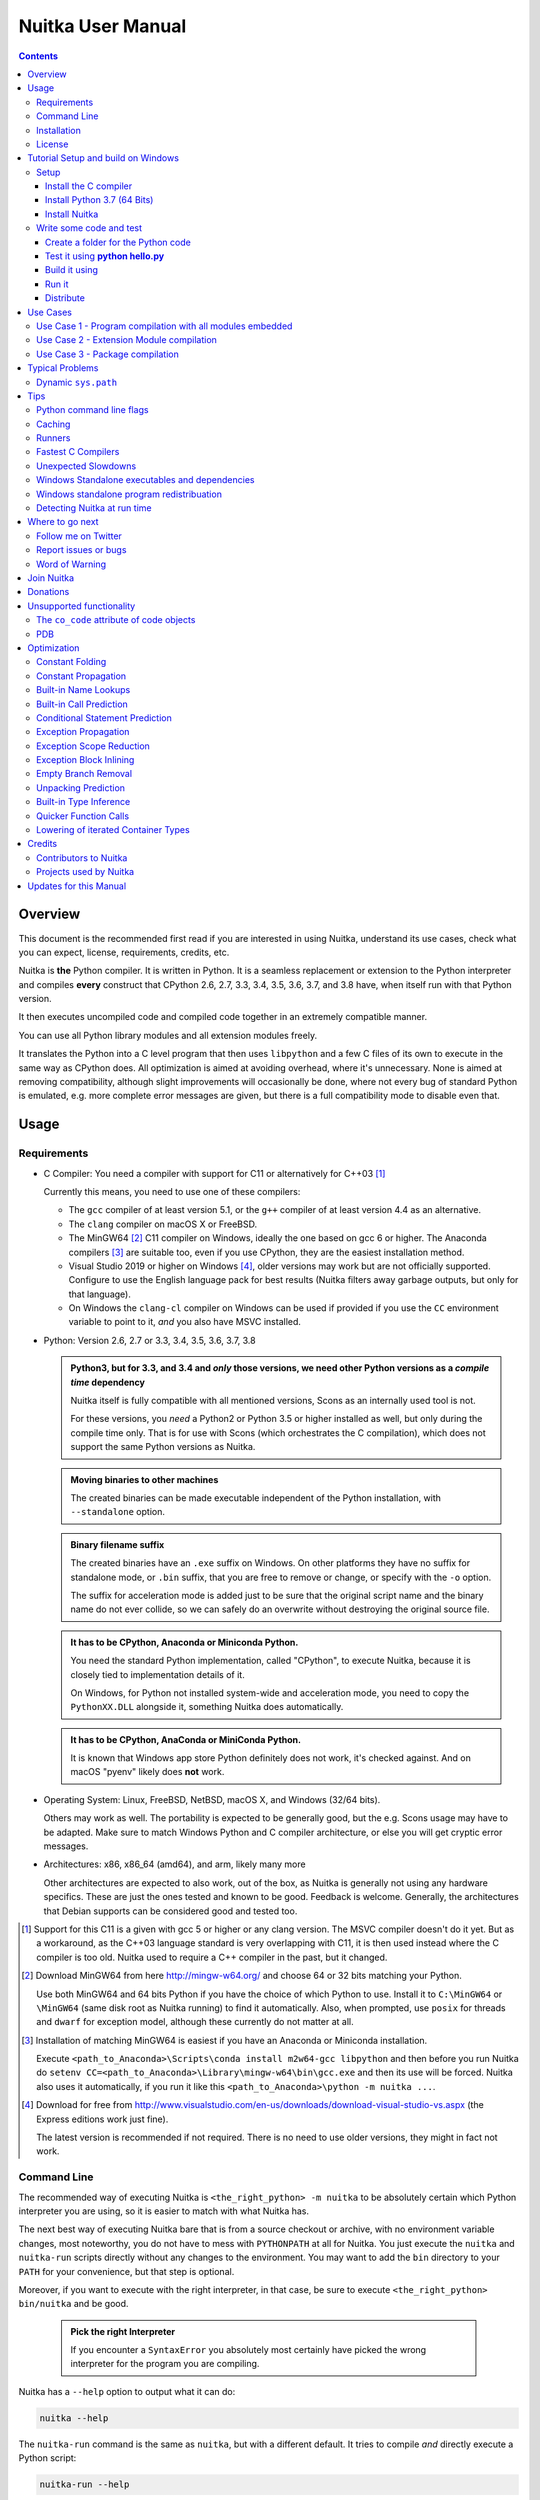 Nuitka User Manual
~~~~~~~~~~~~~~~~~~

.. image:: doc/images/Nuitka-Logo-Symbol.png

.. contents::

.. raw:: pdf

   PageBreak oneColumn
   SetPageCounter 1

Overview
========

This document is the recommended first read if you are interested in using
Nuitka, understand its use cases, check what you can expect, license,
requirements, credits, etc.

Nuitka is **the** Python compiler. It is written in Python. It is a seamless
replacement or extension to the Python interpreter and compiles **every**
construct that CPython 2.6, 2.7, 3.3, 3.4, 3.5, 3.6, 3.7, and 3.8 have, when
itself run with that Python version.

It then executes uncompiled code and compiled code together in an extremely
compatible manner.

You can use all Python library modules and all extension modules freely.

It translates the Python into a C level program that then uses ``libpython``
and a few C files of its own to execute in the same way as CPython does. All
optimization is aimed at avoiding overhead, where it's unnecessary. None is
aimed at removing compatibility, although slight improvements will occasionally
be done, where not every bug of standard Python is emulated, e.g. more complete
error messages are given, but there is a full compatibility mode to disable
even that.

Usage
=====

Requirements
------------

- C Compiler: You need a compiler with support for C11 or alternatively
  for C++03 [#]_

  Currently this means, you need to use one of these compilers:

  * The ``gcc`` compiler of at least version 5.1, or the ``g++`` compiler of
    at least version 4.4 as an alternative.

  * The ``clang`` compiler on macOS X or FreeBSD.

  * The MinGW64 [#]_ C11 compiler on Windows, ideally the one based on gcc
    6 or higher. The Anaconda compilers [#]_ are suitable too, even if you
    use CPython, they are the easiest installation method.

  * Visual Studio 2019 or higher on Windows [#]_, older versions may work
    but are not officially supported. Configure to use the English language
    pack for best results (Nuitka filters away garbage outputs, but only
    for that language).

  * On Windows the ``clang-cl`` compiler on Windows can be used if provided if
    you use the ``CC`` environment variable to point to it, *and* you also have
    MSVC installed.


- Python: Version 2.6, 2.7 or 3.3, 3.4, 3.5, 3.6, 3.7, 3.8

  .. admonition:: Python3, but for 3.3, and 3.4 and *only* those versions,
     we need other Python versions as a *compile time* dependency

     Nuitka itself is fully compatible with all mentioned versions, Scons as
     an internally used tool is not.

     For these versions, you *need* a Python2 or Python 3.5 or higher installed
     as well, but only during the compile time only. That is for use with Scons
     (which orchestrates the C compilation), which does not support the same
     Python versions as Nuitka.

  .. admonition:: Moving binaries to other machines

     The created binaries can be made executable independent of the Python
     installation, with ``--standalone`` option.

  .. admonition:: Binary filename suffix

     The created binaries have an ``.exe`` suffix on Windows. On other platforms
     they have no suffix for standalone mode, or ``.bin`` suffix, that you are
     free to remove or change, or specify with the ``-o`` option.

     The suffix for acceleration mode is added just to be sure that the original
     script name and the binary name do not ever collide, so we can safely do
     an overwrite without destroying the original source file.

  .. admonition:: It **has to** be CPython, Anaconda or Miniconda Python.

     You need the standard Python implementation, called "CPython", to execute
     Nuitka, because it is closely tied to implementation details of it.

     On Windows, for Python not installed system-wide and acceleration mode, you
     need to copy the ``PythonXX.DLL`` alongside it, something Nuitka does
     automatically.

  .. admonition:: It **has to** be CPython, AnaConda or MiniConda Python.

     It is known that Windows app store Python definitely does not work, it's
     checked against. And on macOS "pyenv" likely does **not** work.

- Operating System: Linux, FreeBSD, NetBSD, macOS X, and Windows (32/64 bits).

  Others may work as well. The portability is expected to be generally good,
  but the e.g. Scons usage may have to be adapted. Make sure to match Windows
  Python and C compiler architecture, or else you will get cryptic error
  messages.

- Architectures: x86, x86_64 (amd64), and arm, likely many more

  Other architectures are expected to also work, out of the box, as Nuitka is
  generally not using any hardware specifics. These are just the ones tested
  and known to be good. Feedback is welcome. Generally, the architectures that
  Debian supports can be considered good and tested too.

.. [#] Support for this C11 is a given with gcc 5 or higher or any clang
       version. The MSVC compiler doesn't do it yet. But as a workaround,
       as the C++03 language standard is very overlapping with C11, it is then
       used instead where the C compiler is too old. Nuitka used to require a
       C++ compiler in the past, but it changed.

.. [#] Download MinGW64 from here http://mingw-w64.org/ and choose 64 or 32
       bits matching your Python.

       Use both MinGW64 and 64 bits Python if you have the choice of which
       Python to use. Install it to ``C:\MinGW64`` or ``\MinGW64`` (same disk
       root as Nuitka running) to find it automatically. Also, when prompted,
       use ``posix`` for threads and ``dwarf`` for exception model, although
       these currently do not matter at all.

.. [#] Installation of matching MinGW64 is easiest if you have an Anaconda or
       Miniconda installation.

       Execute ``<path_to_Anaconda>\Scripts\conda install m2w64-gcc libpython``
       and then before you run Nuitka do ``setenv
       CC=<path_to_Anaconda>\Library\mingw-w64\bin\gcc.exe`` and then its use
       will be forced. Nuitka also uses it automatically, if you run it like
       this ``<path_to_Anaconda>\python -m nuitka ...``.

.. [#] Download for free from
       http://www.visualstudio.com/en-us/downloads/download-visual-studio-vs.aspx
       (the Express editions work just fine).

       The latest version is recommended if not required. There is no need to
       use older versions, they might in fact not work.


Command Line
------------

The recommended way of executing Nuitka is ``<the_right_python> -m nuitka`` to
be absolutely certain which Python interpreter you are using, so it is easier
to match with what Nuitka has.

The next best way of executing Nuitka bare that is from a source checkout or
archive, with no environment variable changes, most noteworthy, you do not
have to mess with ``PYTHONPATH`` at all for Nuitka. You just execute the
``nuitka`` and ``nuitka-run`` scripts directly without any changes to the
environment. You may want to add the ``bin`` directory to your ``PATH`` for
your convenience, but that step is optional.

Moreover, if you want to execute with the right interpreter, in that case, be
sure to execute ``<the_right_python> bin/nuitka`` and be good.

  .. admonition:: Pick the right Interpreter

     If you encounter a ``SyntaxError`` you absolutely most certainly have
     picked the wrong interpreter for the program you are compiling.

Nuitka has a ``--help`` option to output what it can do:

.. code-block:: bash

    nuitka --help

The ``nuitka-run`` command is the same as ``nuitka``, but with a different
default. It tries to compile *and* directly execute a Python script:

.. code-block:: bash

    nuitka-run --help

This option that is different is ``--run``, and passing on arguments after the
first non-option to the created binary, so it is somewhat more similar to what
plain ``python`` will do.

Installation
------------

For most systems, there will be packages on the `download page
<http://www.nuitka.net/pages/download.html>`__ of Nuitka. But you can also
install it from source code as described above, but also like any other Python
program it can be installed via the normal ``python setup.py install`` routine.

License
-------

Nuitka is licensed under the Apache License, Version 2.0; you may not use
it except in compliance with the License.

You may obtain a copy of the License at
http://www.apache.org/licenses/LICENSE-2.0

Unless required by applicable law or agreed to in writing, software distributed
under the License is distributed on an "AS IS" BASIS, WITHOUT WARRANTIES OR
CONDITIONS OF ANY KIND, either express or implied.  See the License for the
specific language governing permissions and limitations under the License.


Tutorial Setup and build on Windows
===================================

This is basic steps if you have nothing installed, of course
if you have any of the parts, just skip it.

Setup
-----

Install the C compiler
++++++++++++++++++++++

 - Download and install mingw64 from
   `https://sourceforge.net/projects/mingw-w64/ <https://sourceforge.net/projects/mingw-w64/>`_

- in Architecture: choose "i686" if you want use 32bit or "x86_64" if you want
  64 bit version Python

 - Select destination folder to **c:\\MinGW64**

 - verify using command  **gcc.exe --version**

 - Set a environment variable pointing to **gcc.exe**

   **CC=C:\\MinGW64\\mingw64\\bin\\gcc.exe** if 64 bit version

   **CC=C:\\MinGW64\\mingw32\\bin\\gcc.exe** if 32 bit version

Install Python 3.7 (64 Bits)
++++++++++++++++++++++++++++

 - Download and install from
   `https://www.python.org/downloads/windows <https://www.python.org/downloads/windows>`_

 - Select Windows x86-64 web-based installer **or**

 - Select Windows x86-64 executable installer

 - Verify using command **python --version**

Install Nuitka
++++++++++++++

 - **pip install nuitka**
 - if you use anaconda:
 - **conda install -c conda-forge nuitka**
 - verify using command **nuitka --version**

Write some code and test
------------------------

Create a folder for the Python code
+++++++++++++++++++++++++++++++++++

 - mkdir HelloWorld
 - make a python file named **hello.py**

 .. code-block:: python

      def talk(message):
          return "Talk " + message

      def main():
          print( talk("Hello World"))

      if __name__ == "__main__":
          main()

Test it using **python hello.py**
+++++++++++++++++++++++++++++++++

Build it using
++++++++++++++

  **python -m nuitka --standalone --mingw64 hello.py**

If you like to have full output add **--show-progress** **--show-scons**

Run it
++++++

Execute the **hello.exe** in the folder **hello.dist**

Distribute
++++++++++

To distribute copy the **hello.dist** folder


Use Cases
=========

Use Case 1 - Program compilation with all modules embedded
----------------------------------------------------------

If you want to compile a whole program recursively, and not only the single
file that is the main program, do it like this:

.. code-block:: bash

    python -m nuitka --follow-imports program.py

.. note::

   There are more fine grained controls than ``--follow-imports`` available.
   Consider the output of ``nuitka --help``.

In case you have a plugin directory, i.e. one which cannot be found by
recursing after normal import statements via the ``PYTHONPATH`` (which would be
the recommended way), you can always require that a given directory shall also
be included in the executable:

.. code-block:: bash

    python -m nuitka --follow-imports --include-plugin-directory=plugin_dir program.py

.. note::

   If you don't do any dynamic imports, simply setting your ``PYTHONPATH`` at
   compilation time will be sufficient for all your needs normally.

   Use ``--include-plugin-directory`` only if you make ``__import__()`` calls
   that Nuitka cannot predict, because they e.g. depend on command line
   parameters. Nuitka also warns about these, and point to the option.

.. note::

   The resulting filename will be ``program.exe`` on Windows, ``program.bin``
   on other platforms.

.. note::

   The resulting binary still depends on CPython and used C extension modules
   being installed.

   If you want to be able to copy it to another machine, use ``--standalone``
   and copy the created ``program.dist`` directory and execute the
   ``program.exe`` (Windows) or ``program`` (other platforms) put inside.


Use Case 2 - Extension Module compilation
-----------------------------------------

If you want to compile a single extension module, all you have to do is this:

.. code-block:: bash

    python -m nuitka --module some_module.py

The resulting file ``some_module.so`` can then be used instead of
``some_module.py``.

.. note::

   It's left as an exercise to the reader, to find out what happens if both are present.

.. note::

   The option ``--follow-imports`` and other variants work as well, but the
   included modules will only become importable *after* you imported the
   ``some_module`` name.

Use Case 3 - Package compilation
--------------------------------

If you need to compile a whole package and embed all modules, that is also
feasible, use Nuitka like this:

.. code-block:: bash

    python -m nuitka --module some_package --include-package=some_package

.. note::

   The recursion into the package directory needs to be provided manually,
   otherwise, the package is empty. Data files located inside the package will
   not be embedded yet.

Typical Problems
================

Dynamic ``sys.path``
--------------------

If your script modifies ``sys.path`` to e.g. insert directories with source
code relative to it, Nuitka will currently not be able to see those. However,
if you set the ``PYTHONPATH`` to the resulting value, you will be able to
compile it

Tips
====

Python command line flags
-------------------------

For passing things like ``-O`` or ``-S`` to your program, there is a command
line option name ``--python-flag=`` which makes Nuitka emulate these options.

The most important ones are supported, more can certainly be added.

Caching
-------

The C compiler, when invoked with the same input files, will take a long time
and much CPU to compile. Make sure you are having ``ccache`` installed and
configured on non-Windows. It will make repeated compilations much faster,
even if things are not yet not perfect, i.e. changes to the program can
cause many C files to change, requiring a new compilation instead of using
the cached result.

On Windows, Nuitka supports using ``ccache.exe`` which is not easy to come
by though for the non-MSVC compilers, and ``clcache.exe`` which is just one
``pip install clcache`` command away. To make Nuitka use those, set either
``NUITKA_CCACHE_BINARY`` to the full path of ``ccache.exe`` or
``NUITKA_CLCACHE_BINARY`` to the full path of ``clcache.exe``, which will be
in the scripts folder of the Python, you installed it into.

Runners
-------

Avoid running the ``nuitka`` binary, doing ``python -m nuitka`` will make a
100% sure you are using what you think you are.

Fastest C Compilers
-------------------

The fastest binaries of ``pystone.exe`` on Windows with 64 bits Python proved
to be significantly faster with MinGW64, roughly 20% better score. So it is
recommended for use over MSVC. Using ``clang-cl.exe`` of Clang7 was faster
than MSVC, but still significantly slower than MinGW64, and it will be harder
to use, so it is not recommended.

On Linux for ``pystone.bin`` the binary produced by ``clang6`` was faster
than ``gcc-6.3``, but not by a significant margin. Since gcc is more often
already installed, that is recommended to use for now.

Differences in C compilation times have not yet been examined.

Unexpected Slowdowns
--------------------

Using the Python DLL, like standard CPython does can lead to unexpected
slowdowns, e.g. in uncompiled code that works with Unicode strings. This is
because calling to the DLL rather than residing in the DLL causes overhead,
and this even happens to the DLL with itself, being slower, than a Python
all contained in one binary.

So if feasible, aim at static linking, which is currently only possible with
Anaconda Python on non-Windows.

Windows Standalone executables and dependencies
-----------------------------------------------

The process of making standalone executables for Windows traditionally involves
using an external dependency walker in order to copy necessary libraries along
with the compiled executables to the distribution folder.

Using the external dependency walker is quite a time consuming, and may copy
some unnecessary libraries along the way (better have too much than missing).

There's also an experimental alternative internal dependency walker that relies
on pefile which analyses PE imports of executables and libraries.

This implementation shall create smaller Standalone distributions since it
won't include Windows' equivalent of the standard library, and will speed-up
first Nuitka compilations by an order of magnitude.

In order to use it, you may enable the internal dependency walker by using the
following switch:

.. code-block:: bash

    python -m nuitka --standalone --windows-dependency-tool=pefile myprogram.py


.. note::

    The pefile dependency walker will test all dependencies of the distribution folder.

    Optionally, it is also possible to check all recursive dependencies of included libraries
    using the following switch along with the above one:

.. code-block:: bash

    python -m nuitka --standalone --windows-dependency-tool=pefile --experimental=use_pefile_recurse myprogram.py


.. note::

    Some modules may have hidden dependencies outside of their directory. In order for
    the pefile dependency walker to find them, you may also scan the whole site-packages
    directory for missing dependencies using the following switch along with the two above:

.. code-block:: bash

    python -m nuitka --standalone --windows-dependency-tool=pefile --experimental=use_pefile_recurse --experimental=use_pefile_fullrecurse myprogram.py

.. note::

    Be aware that using this switch will increase compilation time a lot.


Windows standalone program redistribuation
------------------------------------------

Whether compiling with MingW or MSVC, the standalone programs have external
dependencies to Visual C Runtime libraries. Nuitka tries to ship those
dependent DLLs by copying them from your system.

Beginning with Microsoft Windows 10, Microsoft ships `ucrt.dll` (Universal C
Runtime libraries) which rehook calls to `api-ms-crt-*.dll`.

With earlier Windows platforms (and wine/ReactOS), you should consider
installing Visual C Runtime libraries before executing a Nuitka standalone
compiled program.

Depdending on the used C compiler, you'll need the following redist versions:

+------------------+-------------+-------------------------+
| Visual C version | Redist Year | CPython                 |
+==================+=============+=========================+
| 14.2             | 2019        | 3.5, 3.6, 3.7, 3.8      |
+------------------+-------------+-------------------------+
| 14.1             | 2017        | 3.5, 3.6, 3.7, 3.8      |
+------------------+-------------+-------------------------+
| 14.0             | 2015        | 3.5, 3.6, 3.7, 3.8      |
+------------------+-------------+-------------------------+
| 10.0             | 2010        | 3.3, 3.4                |
+------------------+-------------+-------------------------+
| 9.0              | 2008        | 2.6, 2.7, 3.0, 3.1, 3.2 |
+------------------+-------------+-------------------------+

When using MingGW64, you'll need the following redist versions:

+------------------+-------------+-------------------------+
| MingGW64 version | Redist Year | CPython                 |
+==================+=============+=========================+
| 8.1.0            | 2015        | 3.5, 3.6, 3.7, 3.8      |
+------------------+-------------+-------------------------+


Once the corresponding runtime libraries are installed on the target system,
you may remove all `api-ms-crt-*.dll` files from your Nuitka compiled dist
folder.

Detecting Nuitka at run time
----------------------------

It doesn't set ``sys.frozen`` unlike other tools. For Nuitka, we have the
module attribute ``__compiled__`` to test if a specific module was compiled.


Where to go next
================

Remember, this project is not completed yet. Although the CPython test suite
works near perfect, there is still more work needed, esp. to make it do more
optimization. Try it out.

Follow me on Twitter
--------------------

Nuitka announcements and interesting stuff is pointed to on the Twitter account,
but obviously with no details. `@KayHayen <https://twitter.com/KayHayen>`_.

I will not answer Nuitka issues via Twitter though, rather make occasional
polls, and give important announcements, as well as low-level posts about
development ongoing.

Report issues or bugs
---------------------

Should you encounter any issues, bugs, or ideas, please visit the `Nuitka bug
tracker <https://github.com/kayhayen/Nuitka/issues>`__ and report them.

Best practices for reporting bugs:

- Please always include the following information in your report, for the
  underlying Python version. You can easily copy&paste this into your
  report.

  .. code-block:: sh

      python -m nuitka --version

- Try to make your example minimal. That is, try to remove code that does
  not contribute to the issue as much as possible. Ideally come up with
  a small reproducing program that illustrates the issue, using ``print``
  with different results when that programs runs compiled or native.

- If the problem occurs spuriously (i.e. not each time), try to set the
  environment variable ``PYTHONHASHSEED`` to ``0``, disabling hash
  randomization. If that makes the problem go away, try increasing in
  steps of 1 to a hash seed value that makes it happen every time, include
  it in your report.

- Do not include the created code in your report. Given proper input,
  it's redundant, and it's not likely that I will look at it without
  the ability to change the Python or Nuitka source and re-run it.

- Do not send screenshots of text, that is bad and lazy. Instead, capture
  text outputs from the console.

Word of Warning
---------------

Consider using this software with caution. Even though many tests are applied
before releases, things are potentially breaking. Your feedback and patches to
Nuitka are very welcome.


Join Nuitka
===========

You are more than welcome to join Nuitka development and help to complete the
project in all minor and major ways.

The development of Nuitka occurs in git. We currently have these 3 branches:

- `master
  <http://nuitka.net/gitweb/?p=Nuitka.git;a=shortlog;h=refs/heads/master>`__:

  This branch contains the stable release to which only hotfixes for bugs will
  be done. It is supposed to work at all times and is supported.

- `develop
  <http://nuitka.net/gitweb/?p=Nuitka.git;a=shortlog;h=refs/heads/develop>`__:

  This branch contains the ongoing development. It may at times contain little
  regressions, but also new features. On this branch, the integration work is
  done, whereas new features might be developed on feature branches.

- `factory
  <http://nuitka.net/gitweb/?p=Nuitka.git;a=shortlog;h=refs/heads/factory>`__:

  This branch contains unfinished and incomplete work. It is very frequently
  subject to ``git rebase`` and the public staging ground, where my work
  for develop branch lives first. It is intended for testing only and
  recommended to base any of your own development on. When updating it,
  you very often will get merge conflicts. Simply resolve those by doing
  ``git reset --hard origin/factory`` and switch to the latest version.

.. note::

   I accept requests on the social code platforms, also patch files, if they
   are good.

.. note::

   The `Developer Manual <http://nuitka.net/doc/developer-manual.html>`__
   explains the coding rules, branching model used, with feature branches and
   hotfix releases, the Nuitka design and much more. Consider reading it to
   become a contributor. This document is intended for Nuitka users.

Donations
=========

Should you feel that you cannot help Nuitka directly, but still want to
support, please consider `making a donation
<http://nuitka.net/pages/donations.html>`__ and help this way.

Unsupported functionality
=========================

The ``co_code`` attribute of code objects
-----------------------------------------

The code objects are empty for native compiled functions. There is no
bytecode with Nuitka's compiled function objects, so there is no way to provide
it.

PDB
---

There is no tracing of compiled functions to attach a debugger to.

Optimization
============

Constant Folding
----------------

The most important form of optimization is the constant folding. This is when
an operation can be fully predicted at compile time. Currently, Nuitka does
these for some built-ins (but not all yet, somebody to look at this more
closely will be very welcome!), and it does it e.g. for binary/unary operations
and comparisons.

Constants currently recognized:

.. code-block:: python

    5 + 6     # binary operations
    not 7     # unary operations
    5 < 6     # comparisons
    range(3)  # built-ins

Literals are the one obvious source of constants, but also most likely other
optimization steps like constant propagation or function inlining will be. So
this one should not be underestimated and a very important step of successful
optimizations. Every option to produce a constant may impact the generated code
quality a lot.

.. admonition:: Status

   The folding of constants is considered implemented, but it might be incomplete
   in that not all possible cases are caught. Please report it as a
   bug when you find an operation in Nuitka that has only constants as input and
   is not folded.

Constant Propagation
--------------------

At the core of optimizations, there is an attempt to determine the values of
variables at run time and predictions of assignments. It determines if their
inputs are constants or of similar values. An expression, e.g. a module
variable access, an expensive operation, may be constant across the module of
the function scope and then there needs to be none or no repeated module
variable look-up.

Consider e.g. the module attribute ``__name__`` which likely is only ever read,
so its value could be predicted to a constant string known at compile time.
This can then be used as input to the constant folding.

.. code-block:: python

   if __name__ == "__main__":
      # Your test code might be here
      use_something_not_use_by_program()

.. admonition:: Status

   From modules attributes, only ``__name__`` is currently actually optimized.
   Also possible would be at least ``__doc__``. In the future, this may improve
   as SSA is expanded to module variables.

Built-in Name Lookups
---------------------

Also, built-in exception name references are optimized if they are used as a
module level read-only variables:

.. code-block:: python

   try:
      something()
   except ValueError: # The ValueError is a slow global name lookup normally.
      pass

.. admonition:: Status

   This works for all built-in names. When an assignment is done to such a
   name, or it's even local, then, of course, it is not done.

Built-in Call Prediction
------------------------

For built-in calls like ``type``, ``len``, or ``range`` it is often possible to
predict the result at compile time, esp. for constant inputs the resulting
value often can be precomputed by Nuitka. It can simply determine the result or
the raised exception and replace the built-in call with that value, allowing
for more constant folding or code path reduction.

.. code-block:: python

   type("string") # predictable result, builtin type str.
   len([1, 2])    # predictable result
   range(3, 9, 2) # predictable result
   range(3, 9, 0) # predictable exception, range raises due to 0.

.. admonition:: Status

   The built-in call prediction is considered implemented. We can simply during
   compile time emulate the call and use its result or raised exception. But we
   may not cover all the built-ins there are yet.

Sometimes the result of a built-in should not be predicted when the result is
big. A ``range()`` call e.g. may give too big values to include the result in
the binary. Then it is not done.

.. code-block:: python

   range( 100000 ) # We do not want this one to be expanded

.. admonition:: Status

   This is considered mostly implemented. Please file bugs for built-ins that
   are pre-computed, but should not be computed by Nuitka at compile time with
   specific values.

Conditional Statement Prediction
--------------------------------

For conditional statements, some branches may not ever be taken, because of the
conditions being possible to predict. In these cases, the branch not taken and
the condition check is removed.

This can typically predict code like this:

.. code-block:: python

   if __name__ == "__main__":
      # Your test code might be here
      use_something_not_use_by_program()

or

.. code-block:: python

   if False:
      # Your deactivated code might be here
      use_something_not_use_by_program()


It will also benefit from constant propagations, or enable them because once
some branches have been removed, other things may become more predictable, so
this can trigger other optimization to become possible.

Every branch removed makes optimization more likely. With some code branches
removed, access patterns may be more friendly. Imagine e.g. that a function is
only called in a removed branch. It may be possible to remove it entirely, and
that may have other consequences too.

.. admonition:: Status

   This is considered implemented, but for the maximum benefit, more constants
   need to be determined at compile time.

Exception Propagation
---------------------

For exceptions that are determined at compile time, there is an expression that
will simply do raise the exception. These can be propagated upwards, collecting
potentially "side effects", i.e. parts of expressions that were executed before
it occurred, and still have to be executed.

Consider the following code:

.. code-block:: python

   print(side_effect_having() + (1 / 0))
   print(something_else())

The ``(1 / 0)`` can be predicted to raise a ``ZeroDivisionError`` exception,
which will be propagated through the ``+`` operation. That part is just
Constant Propagation as normal.

The call ``side_effect_having()`` will have to be retained though, but the
``print`` does not and can be turned into an explicit raise. The statement
sequence can then be aborted and as such the ``something_else`` call needs no
code generation or consideration anymore.

To that end, Nuitka works with a special node that raises an exception and is
wrapped with a so-called "side_effects" expression, but yet can be used in the
code as an expression having a value.

.. admonition:: Status

   The propagation of exceptions is mostly implemented but needs handling in
   every kind of operations, and not all of them might do it already. As work
   progresses or examples arise, the coverage will be extended. Feel free to
   generate bug reports with non-working examples.

Exception Scope Reduction
-------------------------

Consider the following code:

.. code-block:: python

    try:
        b = 8
        print(range(3, b, 0))
        print("Will not be executed")
    except ValueError as e:
        print(e)

The ``try`` block is bigger than it needs to be. The statement ``b = 8`` cannot
cause a ``ValueError`` to be raised. As such it can be moved to outside the try
without any risk.

.. code-block:: python

    b = 8
    try:
        print(range(3, b, 0))
        print("Will not be executed")
    except ValueError as e:
        print(e)

.. admonition:: Status

   This is considered done. For every kind of operation, we trace if it may
   raise an exception. We do however *not* track properly yet, what can do
   a ``ValueError`` and what cannot.


Exception Block Inlining
------------------------

With the exception propagation, it then becomes possible to transform this
code:

.. code-block:: python

    try:
        b = 8
        print(range(3, b, 0))
        print("Will not be executed!")
    except ValueError as e:
        print(e)

.. code-block:: python

    try:
        raise ValueError, "range() step argument must not be zero"
    except ValueError, e:
        print(e)

Which then can be lowered in complexity by avoiding the raise and catch
of the exception, making it:

.. code-block:: python

   e = ValueError("range() step argument must not be zero")
   print(e)

.. admonition:: Status

   This is not implemented yet.

Empty Branch Removal
--------------------

For loops and conditional statements that contain only code without effect, it
should be possible to remove the whole construct:

.. code-block:: python

   for i in range(1000):
       pass

The loop could be removed, at maximum, it should be considered an assignment of
variable ``i`` to ``999`` and no more.

.. admonition:: Status

   This is not implemented yet, as it requires us to track iterators, and their
   side effects, as well as loop values, and exit conditions. Too much yet, but
   we will get there.

Another example:

.. code-block:: python

   if side_effect_free:
      pass

The condition check should be removed in this case, as its evaluation is not
needed. It may be difficult to predict that ``side_effect_free`` has no side
effects, but many times this might be possible.

.. admonition:: Status

   This is considered implemented. The conditional statement nature is removed
   if both branches are empty, only the condition is evaluated and checked for
   truth (in cases that could raise an exception).

Unpacking Prediction
--------------------

When the length of the right-hand side of an assignment to a sequence can be
predicted, the unpacking can be replaced with multiple assignments.

.. code-block:: python

   a, b, c = 1, side_effect_free(), 3

.. code-block:: python

   a = 1
   b = side_effect_free()
   c = 3

This is of course only really safe if the left-hand side cannot raise an
exception while building the assignment targets.

We do this now, but only for constants, because we currently have no ability to
predict if an expression can raise an exception or not.

.. admonition:: Status

   Not implemented yet. Will need us to see through the unpacking of what is
   an iteration over a tuple, we created ourselves. We are not there yet, but we
   will get there.

Built-in Type Inference
-----------------------

When a construct like ``in xrange()`` or ``in range()`` is used, it is possible
to know what the iteration does and represent that so that iterator users can
use that instead.

I consider that:

.. code-block:: python

    for i in xrange(1000):
        something(i)

could translate ``xrange(1000)`` into an object of a special class that does
the integer looping more efficiently. In case ``i`` is only assigned from
there, this could be a nice case for a dedicated class.

.. admonition:: Status

   Future work, not even started.

Quicker Function Calls
----------------------

Functions are structured so that their parameter parsing and ``tp_call``
interface is separate from the actual function code. This way the call can be
optimized away. One problem is that the evaluation order can differ.

.. code-block:: python

   def f(a, b, c):
       return a, b, c

   f(c = get1(), b = get2(), a = get3())

This will have to evaluate first ``get1()``, then ``get2()`` and only then
``get3()`` and then make the function call with these values.

Therefore it will be necessary to have a staging of the parameters before
making the actual call, to avoid a re-ordering of the calls to ``get1()``,
``get2()``, and ``get3()``.

.. admonition:: Status

   Not even started. A re-formulation that avoids the dictionary to call the
   function, and instead uses temporary variables appears to be relatively
   straight forward once we do that kind of parameter analysis.

Lowering of iterated Container Types
------------------------------------

In some cases, accesses to ``list`` constants can become ``tuple`` constants
instead.

Consider that:

.. code-block:: python

   for x in [a, b, c]:
       something(x)

Can be optimized into this:

.. code-block:: python

   for x in (a, b, c):
        something(x)

This allows for simpler, faster code to be generated, and fewer checks needed,
because e.g. the ``tuple`` is clearly immutable, whereas the ``list`` needs a
check to assert that. This is also possible for sets.

.. admonition:: Status

   Implemented, even works for non-constants. Needs other optimization to
   become generally useful, and will itself help other optimization to become
   possible. This allows us to e.g. only treat iteration over tuples, and not
   care about sets.

In theory, something similar is also possible for ``dict``. For the later, it
will be non-trivial though to maintain the order of execution without temporary
values introduced. The same thing is done for pure constants of these types,
they change to ``tuple`` values when iterated.

Credits
=======

Contributors to Nuitka
----------------------

Thanks go to these individuals for their much-valued contributions to
Nuitka. Contributors have the license to use Nuitka for their own code even if
Closed Source.

The order is sorted by time.

- Li Xuan Ji: Contributed patches for general portability issue and
  enhancements to the environment variable settings.

- Nicolas Dumazet: Found and fixed reference counting issues, ``import``
  packages work, improved some of the English and generally made good code
  contributions all over the place, solved code generation TODOs, did tree
  building cleanups, core stuff.

- Khalid Abu Bakr: Submitted patches for his work to support MinGW and Windows,
  debugged the issues, and helped me to get cross compile with MinGW from Linux
  to Windows. This was quite difficult stuff.

- Liu Zhenhai: Submitted patches for Windows support, making the inline Scons
  copy actually work on Windows as well. Also reported import related bugs, and
  generally helped me make the Windows port more usable through his testing and
  information.

- Christopher Tott: Submitted patches for Windows, and general as well as
  structural cleanups.

- Pete Hunt: Submitted patches for macOS X support.

- "ownssh": Submitted patches for built-ins module guarding, and made massive
  efforts to make high-quality bug reports. Also the initial "standalone" mode
  implementation was created by him.

- Juan Carlos Paco: Submitted cleanup patches, creator of the `Nuitka GUI
  <https://github.com/juancarlospaco/nuitka-gui>`__, creator of the `Ninja IDE
  plugin <https://github.com/juancarlospaco/nuitka-ninja>`__ for Nuitka.

- "Dr. Equivalent": Submitted the Nuitka Logo.

- Johan Holmberg: Submitted patch for Python3 support on macOS X.

- Umbra: Submitted patches to make the Windows port more usable, adding user
  provided application icons, as well as MSVC support for large constants and
  console applications.

- David Cortesi: Submitted patches and test cases to make macOS port more
  usable, specifically for the Python3 standalone support of Qt.

- Andrew Leech: Submitted github pull request to allow using "-m nuitka" to
  call the compiler. Also pull request to improve "bist_nuitka" and to do
  the registration.

- Paweł K: Submitted github pull request to remove glibc from standalone
  distribution, saving size and improving robustness considering the
  various distributions.

- Orsiris de Jong: Submitted github pull request to implement the dependency
  walking with `pefile` under Windows.

- Jorj X. McKie: Submitted github pull requests with NumPy plugin to retain
  its accelerating libraries, and Tkinter to include the TCL distribution
  on Windows.

Projects used by Nuitka
-----------------------

* The `CPython project <http://www.python.org>`__

  Thanks for giving us CPython, which is the base of Nuitka. We are nothing
  without it.

* The `GCC project <http://gcc.gnu.org>`__

  Thanks for not only the best compiler suite but also thanks for making it
  easy supporting to get Nuitka off the ground. Your compiler was the first
  usable for Nuitka and with very little effort.

* The `Scons project <http://www.scons.org>`__

  Thanks for tackling the difficult points and providing a Python environment
  to make the build results. This is such a perfect fit to Nuitka and a
  dependency that will likely remain.

* The `valgrind project <http://valgrind.org>`__

  Luckily we can use Valgrind to determine if something is an actual
  improvement without the noise. And it's also helpful to determine what's
  actually happening when comparing.

* The `NeuroDebian project <http://neuro.debian.net>`__

  Thanks for hosting the build infrastructure that the Debian and sponsor
  Yaroslav Halchenko uses to provide packages for all Ubuntu versions.

* The `openSUSE Buildservice <http://openbuildservice.org>`__

  Thanks for hosting this excellent service that allows us to provide RPMs for
  a large variety of platforms and make them available immediately nearly at
  release time.

* The `MinGW64 project <http://mingw-w64.org>`__

  Thanks for porting the gcc to Windows. This allowed portability of Nuitka
  with relatively little effort.

* The `Buildbot project <http://buildbot.net>`__

  Thanks for creating an easy to deploy and use continuous integration
  framework that also runs on Windows and is written and configured in Python
  code. This allows running the Nuitka tests long before release time.

* The `isort project <http://timothycrosley.github.io/isort/>`__

  Thanks for making nice import ordering so easy. This makes it so easy to let
  your IDE do it and clean up afterward.

* The `black project <https://github.com/ambv/black>`__

  Thanks for making a fast and reliable way for automatically formatting
  the Nuitka source code.

Updates for this Manual
=======================

This document is written in REST. That is an ASCII format which is readable as
ASCII, but used to generate PDF or HTML documents.

You will find the current source under:
http://nuitka.net/gitweb/?p=Nuitka.git;a=blob_plain;f=README.rst

And the current PDF under:
http://nuitka.net/doc/README.pdf
